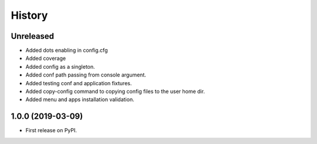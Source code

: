 =======
History
=======

Unreleased
------------------
* Added dots enabling in config.cfg
* Added coverage
* Added config as a singleton.
* Added conf path passing from console argument.
* Added testing conf and application fixtures.
* Added copy-config command to copying config files to the user home dir.
* Added menu and apps installation validation.

1.0.0 (2019-03-09)
------------------

* First release on PyPI.
